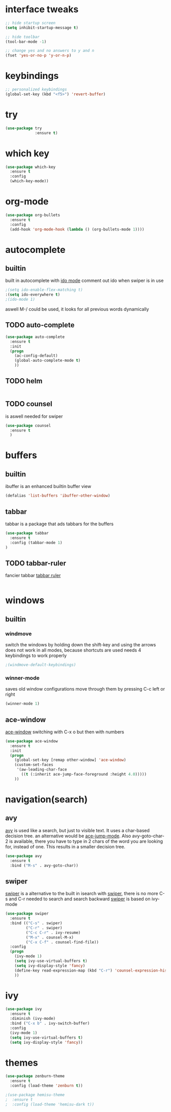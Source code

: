 * interface tweaks
#+BEGIN_SRC emacs-lisp
  ;; hide startup screen
  (setq inhibit-startup-message t)

  ;; hide toolbar
  (tool-bar-mode -1)

  ;; change yes and no answers to y and n
  (fset 'yes-or-no-p 'y-or-n-p)
#+END_SRC

* keybindings
#+BEGIN_SRC emacs-lisp
  ;; personalized keybindings
  (global-set-key (kbd "<f5>") 'revert-buffer)
#+END_SRC

* try
#+BEGIN_SRC emacs-lisp
  (use-package try
               :ensure t)
#+END_SRC
* which key
#+BEGIN_SRC emacs-lisp
  (use-package which-key
    :ensure t
    :config
    (which-key-mode))
#+END_SRC

* org-mode
#+BEGIN_SRC emacs-lisp
  (use-package org-bullets
    :ensure t
    :config
    (add-hook 'org-mode-hook (lambda () (org-bullets-mode 1))))
#+END_SRC
* autocomplete
** builtin
 built in autocomplete with [[https://www.masteringemacs.org/article/introduction-to-ido-mode][ido mode]]
 comment out ido when swiper is in use
#+BEGIN_SRC emacs-lisp
  ;(setq ido-enable-flex-matching t)
  :(setq ido-everywhere t)
  ;(ido-mode 1)
#+END_SRC
 aswell M-/ could be used, it looks for all previous words dynamically
** TODO auto-complete
#+BEGIN_SRC emacs-lisp
  (use-package auto-complete
    :ensure t
    :init
    (progn
      (ac-config-default)
      (global-auto-complete-mode t)
      ))
#+END_SRC
** TODO helm
#+BEGIN_SRC emacs-lisp

#+END_SRC
** TODO counsel
   is aswell needed for swiper
#+BEGIN_SRC emacs-lisp
  (use-package counsel
    :ensure t
    )
#+END_SRC
* buffers
** builtin
ibuffer is an enhanced builtin buffer view
#+BEGIN_SRC emacs-lisp
(defalias 'list-buffers 'ibuffer-other-window)
#+END_SRC
** tabbar
tabbar is a package that ads tabbars for the buffers
#+BEGIN_SRC emacs-lisp
  (use-package tabbar
    :ensure t
    :config (tabbar-mode 1)
  )
#+END_SRC
** TODO tabbar-ruler
fancier tabbar [[https://github.com/mattfidler/tabbar-ruler.el][tabbar ruler]]
#+BEGIN_SRC emacs-lisp

#+END_SRC
* windows
** builtin
*** windmove
switch the windows by holding down the shift-key and using the arrows
does not work in all modes, because shortcuts are used
needs 4 keybindings to work properly
#+BEGIN_SRC emacs-lisp
  ;(windmove-default-keybindings)
#+END_SRC
*** winner-mode
saves old window configurations
move through them by pressing C-c left or right
#+BEGIN_SRC emacs-lisp
(winner-mode 1)
#+END_SRC

** ace-window
[[https://github.com/abo-abo/ace-window][ace-window]]
switching with C-x o but then with numbers
#+BEGIN_SRC emacs-lisp
  (use-package ace-window
    :ensure t
    :init
    (progn
      (global-set-key [remap other-window] 'ace-window)
      (custom-set-faces
       '(aw-leading-char-face
         ((t (:inherit ace-jump-face-foreground :height 4.0))))) 
      ))
#+END_SRC
* navigation(search)
** avy
   [[https://github.com/abo-abo/avy][avy]] is used like a search, but just to visible text. It uses a
   char-based decision tree.  an alternative would be [[https://github.com/winterTTr/ace-jump-mode][ace-jump-mode]].
   Also avy-goto-char-2 is available, there you have to type in 2
   chars of the word you are looking for, instead of one. This results
   in a smaller decision tree.
#+BEGIN_SRC emacs-lisp
  (use-package avy
    :ensure t
    :bind ("M-s" . avy-goto-char))
#+END_SRC
** swiper
   [[https://github.com/abo-abo/swiper][swiper]] is a alternative to the built in isearch with [[https://github.com/abo-abo/swiper][swiper]], there
   is no more C-s and C-r needed to search and search backward
   [[https://github.com/abo-abo/swiper][swiper]] is based on ivy-mode
#+BEGIN_SRC emacs-lisp
  (use-package swiper
    :ensure t
    :bind (("C-s" . swiper)
           ("C-r" . swiper)
           ("C-c C-r" . ivy-resume)
           ("M-x" . counsel-M-x)
           ("C-x C-f" . counsel-find-file))
    :config
    (progn
      (ivy-mode 1)
      (setq ivy-use-virtual-buffers t)
      (setq ivy-display-style 'fancy)
      (define-key read-expression-map (kbd "C-r") 'counsel-expression-history)
      ))
#+END_SRC

* ivy
#+BEGIN_SRC emacs-lisp
  (use-package ivy
    :ensure t
    :diminish (ivy-mode)
    :bind ("C-x b" . ivy-switch-buffer)
    :config
    (ivy-mode 1)
    (setq ivy-use-virtual-buffers t)
    (setq ivy-display-style 'fancy))
#+END_SRC
* themes
#+BEGIN_SRC emacs-lisp
  (use-package zenburn-theme
    :ensure t
    :config (load-theme 'zenburn t))
#+END_SRC
#+BEGIN_SRC emacs-lisp
  ;(use-package hemisu-theme
  ;  :ensure t
  ;  :config (load-theme 'hemisu-dark t))
#+END_SRC
